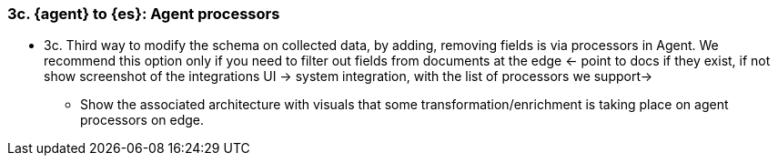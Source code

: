[[agent-processors]]
=== 3c. {agent} to {es}: Agent processors


* 3c.  Third way to modify the schema on collected data, by adding, removing fields is via processors in Agent. We recommend this option only if you need to filter out fields from documents at the edge <- point to docs if they exist, if not show screenshot of the integrations UI -> system integration, with the list of processors we support->
** Show the associated architecture with visuals that some transformation/enrichment is taking place on agent processors on edge.  

